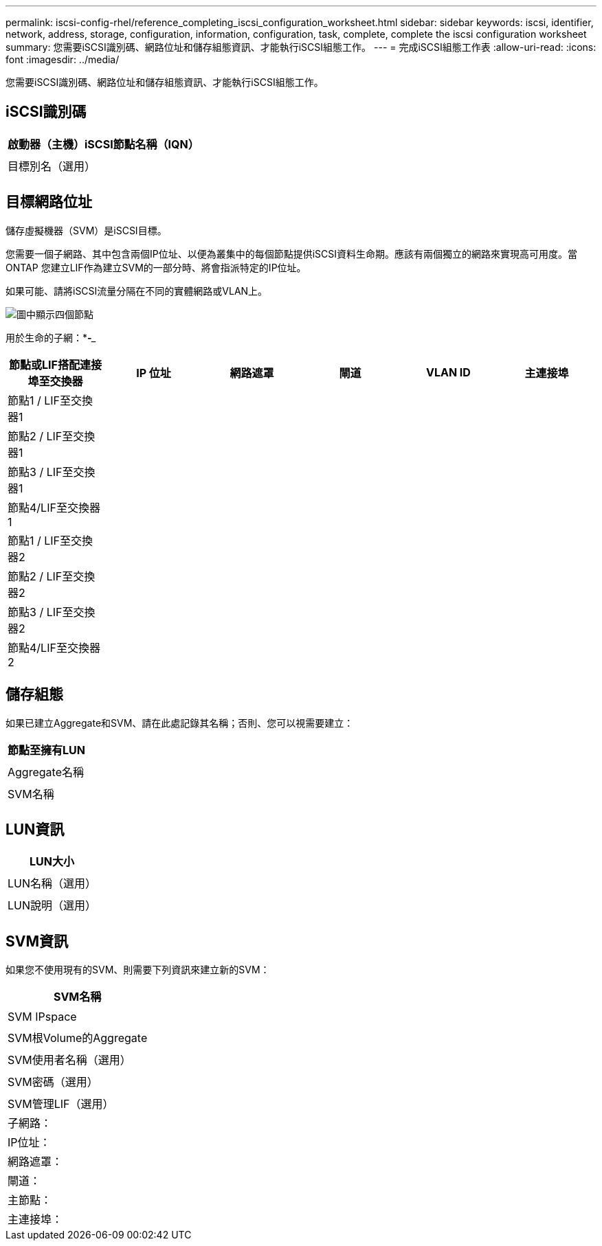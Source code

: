 ---
permalink: iscsi-config-rhel/reference_completing_iscsi_configuration_worksheet.html 
sidebar: sidebar 
keywords: iscsi, identifier, network, address, storage, configuration, information, configuration, task, complete, complete the iscsi configuration worksheet 
summary: 您需要iSCSI識別碼、網路位址和儲存組態資訊、才能執行iSCSI組態工作。 
---
= 完成iSCSI組態工作表
:allow-uri-read: 
:icons: font
:imagesdir: ../media/


[role="lead"]
您需要iSCSI識別碼、網路位址和儲存組態資訊、才能執行iSCSI組態工作。



== iSCSI識別碼

|===
| 啟動器（主機）iSCSI節點名稱（IQN） 


 a| 



 a| 
目標別名（選用）



 a| 

|===


== 目標網路位址

儲存虛擬機器（SVM）是iSCSI目標。

您需要一個子網路、其中包含兩個IP位址、以便為叢集中的每個節點提供iSCSI資料生命期。應該有兩個獨立的網路來實現高可用度。當ONTAP 您建立LIF作為建立SVM的一部分時、將會指派特定的IP位址。

如果可能、請將iSCSI流量分隔在不同的實體網路或VLAN上。

image::../media/network_fc_or_iscsi_express_iscsi_rhel.gif[圖中顯示四個節點,two switches,and a host. Each node has two LIFs]

用於生命的子網：*_**_-**___

|===
| 節點或LIF搭配連接埠至交換器 | IP 位址 | 網路遮罩 | 閘道 | VLAN ID | 主連接埠 


 a| 
節點1 / LIF至交換器1
 a| 
 a| 
 a| 
 a| 
 a| 



 a| 
節點2 / LIF至交換器1
 a| 
 a| 
 a| 
 a| 
 a| 



 a| 
節點3 / LIF至交換器1
 a| 
 a| 
 a| 
 a| 
 a| 



 a| 
節點4/LIF至交換器1
 a| 
 a| 
 a| 
 a| 
 a| 



 a| 
節點1 / LIF至交換器2
 a| 
 a| 
 a| 
 a| 
 a| 



 a| 
節點2 / LIF至交換器2
 a| 
 a| 
 a| 
 a| 
 a| 



 a| 
節點3 / LIF至交換器2
 a| 
 a| 
 a| 
 a| 
 a| 



 a| 
節點4/LIF至交換器2
 a| 
 a| 
 a| 
 a| 
 a| 

|===


== 儲存組態

如果已建立Aggregate和SVM、請在此處記錄其名稱；否則、您可以視需要建立：

|===
| 節點至擁有LUN 


 a| 



 a| 
Aggregate名稱



 a| 



 a| 
SVM名稱



 a| 

|===


== LUN資訊

|===
| LUN大小 


 a| 



 a| 
LUN名稱（選用）



 a| 



 a| 
LUN說明（選用）



 a| 

|===


== SVM資訊

如果您不使用現有的SVM、則需要下列資訊來建立新的SVM：

|===
| SVM名稱 


 a| 



 a| 
SVM IPspace



 a| 



 a| 
SVM根Volume的Aggregate



 a| 



 a| 
SVM使用者名稱（選用）



 a| 



 a| 
SVM密碼（選用）



 a| 



 a| 
SVM管理LIF（選用）



 a| 
子網路：



 a| 
IP位址：



 a| 
網路遮罩：



 a| 
閘道：



 a| 
主節點：



 a| 
主連接埠：

|===